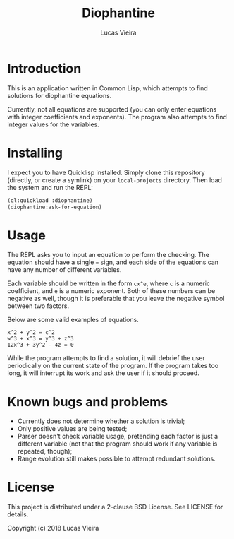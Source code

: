 #+TITLE: Diophantine
#+AUTHOR: Lucas Vieira
#+EMAIL: lucasvieira@lisp.com.br

* Introduction

This is an application written in Common Lisp, which attempts to find solutions
for diophantine equations.

Currently, not all equations are supported (you can only enter equations with
integer coefficients and exponents). The program also attempts to find integer
values for the variables.

* Installing

I expect you to have Quicklisp installed. Simply clone this repository
(directly, or create a symlink) on your ~local-projects~ directory. Then load the
system and run the REPL:

#+BEGIN_SRC lisp
(ql:quickload :diophantine)
(diophantine:ask-for-equation)
#+END_SRC


* Usage

The REPL asks you to input an equation to perform the checking. The equation
should have a single ~=~ sign, and each side of the equations can have any number
of different variables.

Each variable should be written in the form ~cx^e~, where ~c~ is a numeric
coefficient, and ~e~ is a numeric exponent. Both of these numbers can be negative
as well, though it is preferable that you leave the negative symbol between two
factors.

Below are some valid examples of equations.

#+BEGIN_EXAMPLE
x^2 + y^2 = c^2
w^3 + x^3 = y^3 + z^3
12x^3 + 3y^2 - 4z = 0
#+END_EXAMPLE

While the program attempts to find a solution, it will debrief the user
periodically on the current state of the program. If the program takes too long,
it will interrupt its work and ask the user if it should proceed.

* Known bugs and problems

- Currently does not determine whether a solution is trivial;
- Only positive values are being tested;
- Parser doesn't check variable usage, pretending each factor is just a
  different variable (not that the program should work if any variable is
  repeated, though);
- Range evolution still makes possible to attempt redundant solutions.

* License

This project is distributed under a 2-clause BSD License. See LICENSE for
details.

Copyright (c) 2018 Lucas Vieira

